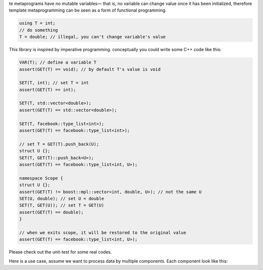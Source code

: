 te metaprograms have no mutable variables— that is, no variable can change value once it has been initialized, therefore template metaprogramming can be seen as a form of functional programming.

.. code-block:: cpp

    using T = int;
    // do something
    T = double; // illegal, you can't change variable's value

This library is inspired by imperative programming. conceptually you could write some C++ code like this:

.. code-block:: cpp

    VAR(T); // define a variable T
    assert(GET(T) == void); // by default T's value is void

    SET(T, int); // set T = int
    assert(GET(T) == int);

    SET(T, std::vector<double>);
    assert(GET(T) == std::vector<double>);

    SET(T, facebook::type_list<int>);
    assert(GET(T) == facebook::type_list<int>);

    // set T = GET(T).push_back(U);
    struct U {};
    SET(T, GET(T)::push_back<U>);
    assert(GET(T) == facebook::type_list<int, U>);

    namespace Scope {
    struct U {};
    assert(GET(T) != boost::mpl::vector<int, double, U>); // not the same U
    SET(U, double); // set U = double
    SET(T, GET(U)); // set T = GET(U)
    assert(GET(T) == double);
    }

    // when we exits scope, it will be restored to the original value
    assert(GET(T) == facebook::type_list<int, U>);

Please check out the unit-test for some real codes.

Here is a use case, assume we want to process data by multiple components. Each component look like this:

.. code-block:: cpp
    // CompA.h
    struct CompA { static void process(Data& data); };

    // CompB.h
    struct CompB { static void process(Data& data); };

    // CompC.h
    struct CompC { static void process(Data& data); };

    /// So I am thinking about how to combine these components together.

    // === Approach #1 ===

    // Process.cpp
    #include "CompA.h"
    #include "CompB.h"
    #include "CompC.h"
    #include <fatal/type/type_list.h>

    using CompList = lib::type_list<CompA, CompB, CompC>;

    int main() {
     Data d;
     CompList::foreach([&d](auto comp){ comp.process(d); });
    }

    // Advantage, not runtime-penalty
    // Disadvantage, when we add/remove component, we need to modify CompList in another file.

    // === Approach #2 ===

    // Comp.h
    struct Base {
     virtual void process(Data&data) const = 0;
     ~Base(){}
    };

    auto register_n_get(Base* b = nullptr) {
     static vector<Base*> r;
     if (b) { r.push_back(b); }
     return r;
    }

    // CompA.h
    #include "Comp.h"
    struct CompA: Base { void process(Data& data)const override; };

    // CompA.cpp
    struct Register {
     Register(){ register_n_get(new CompA); }
    } r;

    // CompB.h, CompB.cpp are similar

    // Process.cpp
    #include "CompA.h"
    #include "CompB.h"
    #include "CompC.h"

    int main() {
     Data d;
     for(Base *b: register_n_get()) { b->process(d); }
    }

    // Advantage, self-register, single source of truth
    // Disadvantage, runtime penalty, registering & processing order is indeterminate

    // === Approach #3 ===

    // Comp.h
    #include <fatal/type/type_list.h>
    #include <my_diff.h>
    struct T {};
    SET(T, lib::type_list<>);

    // CompA.h
    #include "Comp.h"
    struct CompA { static void process(Data& data); };
    SET(T, GET(T)::push_back<CompA>);

    // CompB.h
    #include "Comp.h"
    struct CompB { static void process(Data& data); };
    SET(T, GET(T)::push_back<CompB>);

    // CompC.h
    #include "Comp.h"
    struct CompC { static void process(Data& data); };
    SET(T, GET(T)::push_back<CompC>);

    // Process.cpp
    #include "CompA.h"
    #include "CompB.h"
    #include "CompC.h"

    using CompList = GET(T);

    int main() {
     Data d;
     CompList::foreach([&d](auto comp){ comp.process(d); });
    }

    // Advantage, self-register, single source of truth, not runtime-penalty

